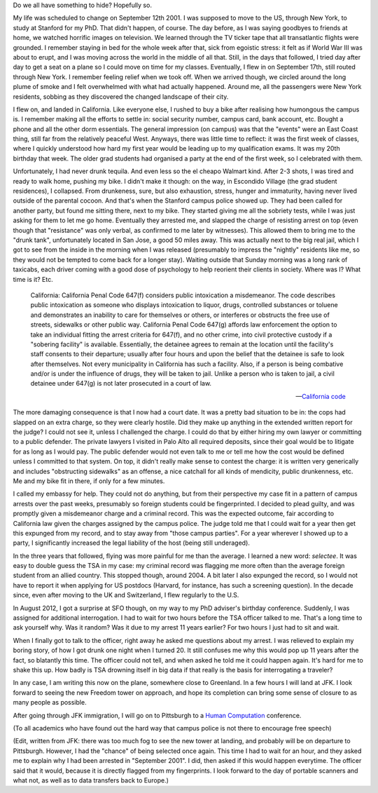 .. title: Tequila, U.S. surveillance and me
.. slug: tequila-us-surveillance-and-me
.. date: 2014-11-01 11:53:14 UTC+01:00
.. tags: privacy
.. link: 
.. description: 
.. type: text
.. author: Paul-Olivier Dehaye

.. raw:: html

   <br>

Do we all have something to hide? Hopefully so.

My life was scheduled to change on September 12th 2001. I was supposed to move to the US, through New York, to study at Stanford for my PhD. That didn't happen, of course. The day before, as I was saying goodbyes to friends at home, we watched horrific images on television. We learned through the TV ticker tape that all transatlantic flights were grounded. I remember staying in bed for the whole week after that, sick from egoistic stress: it felt as if World War III was about to erupt, and I was moving across the world in the middle of all that. Still, in the days that followed, I tried day after day to get a seat on a plane so I could move on time for my classes. Eventually, I flew in on September 17th, still routed through New York. I remember feeling relief when we took off. When we arrived though, we circled around the long plume of smoke and I felt overwhelmed with what had actually happened. Around me, all the passengers were New York residents, sobbing as they discovered the changed landscape of their city. 

I flew on, and landed in California. Like everyone else, I rushed to buy a bike after realising how humongous the campus is. I remember making all the efforts to settle in: social security number, campus card, bank account, etc. Bought a phone and all the other dorm essentials. The general impression (on campus) was that the "events" were an East Coast thing, still far from the relatively peaceful West. Anyways, there was little time to reflect: it was the first week of classes, where I quickly understood how hard my first year would be leading up to my qualification exams. It was my 20th birthday that week. The older grad students had organised a party at the end of the first week, so I celebrated with them. 

.. TEASER_END: (Click to read the rest of this post)


Unfortunately, I had never drunk tequila. And even less so the el cheapo Walmart kind. After 2-3 shots, I was tired and ready to walk home, pushing my bike. I didn't make it though: on the way, in Escondido Village (the grad student residences), I collapsed. From drunkeness, sure, but also exhaustion, stress, hunger and immaturity, having never lived outside of the parental cocoon. And that's when the Stanford campus police showed up. They had been called for another party, but found me sitting there, next to my bike. They started giving me all the sobriety tests, while I was just asking for them to let me go home. Eventually they arrested me, and slapped the charge of resisting arrest on top (even though that "resistance" was only verbal, as confirmed to me later by witnesses). This allowed them to bring me to the "drunk tank", unfortunately located in San Jose, a good 50 miles away. This was actually next to the big real jail, which I got to see from the inside in the morning when I was released (presumably to impress the "nightly" residents like me, so they would not be tempted to come back for a longer stay). Waiting outside that Sunday morning was a long rank of taxicabs, each driver coming with a good dose of psychology to help reorient their clients in society. Where was I? What time is it? Etc. 

.. epigraph::

    California: California Penal Code 647(f) considers public intoxication a misdemeanor. The code describes public intoxication as someone who displays intoxication to liquor, drugs, controlled substances or toluene and demonstrates an inability to care for themselves or others, or interferes or obstructs the free use of streets, sidewalks or other public way. California Penal Code 647(g) affords law enforcement the option to take an individual fitting the arrest criteria for 647(f), and no other crime, into civil protective custody if a "sobering facility" is available. Essentially, the detainee agrees to remain at the location until the facility's staff consents to their departure; usually after four hours and upon the belief that the detainee is safe to look after themselves. Not every municipality in California has such a facility. Also, if a person is being combative and/or is under the influence of drugs, they will be taken to jail. Unlike a person who is taken to jail, a civil detainee under 647(g) is not later prosecuted in a court of law.
    
    -- `California code <http://en.wikipedia.org/wiki/Public_intoxication>`_

The more damaging consequence is that I now had a court date. It was a pretty bad situation to be in: the cops had slapped on an extra charge, so they were clearly hostile. Did they make up anything in the extended written report for the judge? I could not see it, unless I challenged the charge. I could do that by either hiring my own lawyer or committing to a public defender. The private lawyers I visited in Palo Alto all required deposits, since their goal would be to litigate for as long as I would pay. The public defender would not even talk to me or tell me how the cost would be defined unless I committed to that system. On top, it didn't really make sense to contest the charge: it is written very generically and includes "obstructing sidewalks" as an offense, a nice catchall for all kinds of mendicity, public drunkenness, etc. Me and my bike fit in there, if only for a few minutes. 

I called my embassy for help. They could not do anything, but from their perspective my case fit in a pattern of campus arrests over the past weeks, presumably so foreign students could be fingerprinted. I decided to plead guilty, and was promptly given a misdemeanor charge and a criminal record. This was the expected outcome, fair according to California law given the charges assigned by the campus police. The judge told me that I could wait for a year then get this expunged from my record, and to stay away from "those campus parties". For a year wherever I showed up to a party, I significantly increased the legal liability of the host (being still underaged). 

In the three years that followed, flying was more painful for me than the average. I learned a new word: *selectee*. It was easy to double guess the TSA in my case: my criminal record was flagging me more often than the average foreign student from an allied country. This stopped though, around 2004. A bit later I also expunged the record, so I would not have to report it when applying for US postdocs (Harvard, for instance, has such a screening question). In the decade since, even after moving to the UK and Switzerland, I flew regularly to the U.S. 

In August 2012, I got a surprise at SFO though, on my way to my PhD adviser's birthday conference. Suddenly, I was assigned for additional interrogation. I had to wait for two hours before the TSA officer talked to me. That's a long time to ask yourself why. Was it random? Was it due to my arrest 11 years earlier? For two hours I just had to sit and wait. 

When I finally got to talk to the officer, right away he asked me questions about my arrest. I was relieved to explain my boring story, of how I got drunk one night when I turned 20. It still confuses me why this would pop up 11 years after the fact, so blatantly this time. The officer could not tell, and when asked he told me it could happen again. It's hard for me to shake this up. How badly is TSA drowning itself in big data if that really is the basis for interrogating a traveler? 

In any case, I am writing this now on the plane, somewhere close to Greenland. In a few hours I will land at JFK. I look forward to seeing the new Freedom tower on approach, and hope its completion can bring some sense of closure to as many people as possible. 

After going through JFK immigration, I will go on to Pittsburgh to a `Human Computation <http://www.humancomputation.com/2014/>`_ conference. 

(To all academics who have found out the hard way that campus police is not there to encourage free speech)

(Edit, written from JFK: there was too much fog to see the new tower at landing, and probably will be on departure to Pittsburgh. However, I had the "chance" of being selected once again. This time I had to wait for an hour, and they asked me to explain why I had been arrested in "September 2001". I did, then asked if this would happen everytime. The officer said that it would, because it is directly flagged from my fingerprints. I look forward to the day of portable scanners and what not, as well as to data transfers back to Europe.)